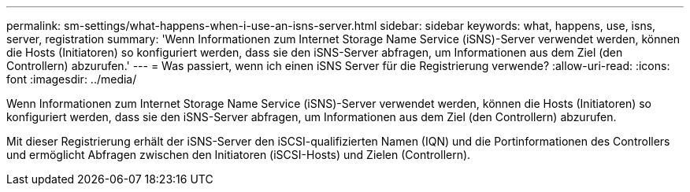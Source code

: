 ---
permalink: sm-settings/what-happens-when-i-use-an-isns-server.html 
sidebar: sidebar 
keywords: what, happens, use, isns, server, registration 
summary: 'Wenn Informationen zum Internet Storage Name Service (iSNS)-Server verwendet werden, können die Hosts (Initiatoren) so konfiguriert werden, dass sie den iSNS-Server abfragen, um Informationen aus dem Ziel (den Controllern) abzurufen.' 
---
= Was passiert, wenn ich einen iSNS Server für die Registrierung verwende?
:allow-uri-read: 
:icons: font
:imagesdir: ../media/


[role="lead"]
Wenn Informationen zum Internet Storage Name Service (iSNS)-Server verwendet werden, können die Hosts (Initiatoren) so konfiguriert werden, dass sie den iSNS-Server abfragen, um Informationen aus dem Ziel (den Controllern) abzurufen.

Mit dieser Registrierung erhält der iSNS-Server den iSCSI-qualifizierten Namen (IQN) und die Portinformationen des Controllers und ermöglicht Abfragen zwischen den Initiatoren (iSCSI-Hosts) und Zielen (Controllern).
